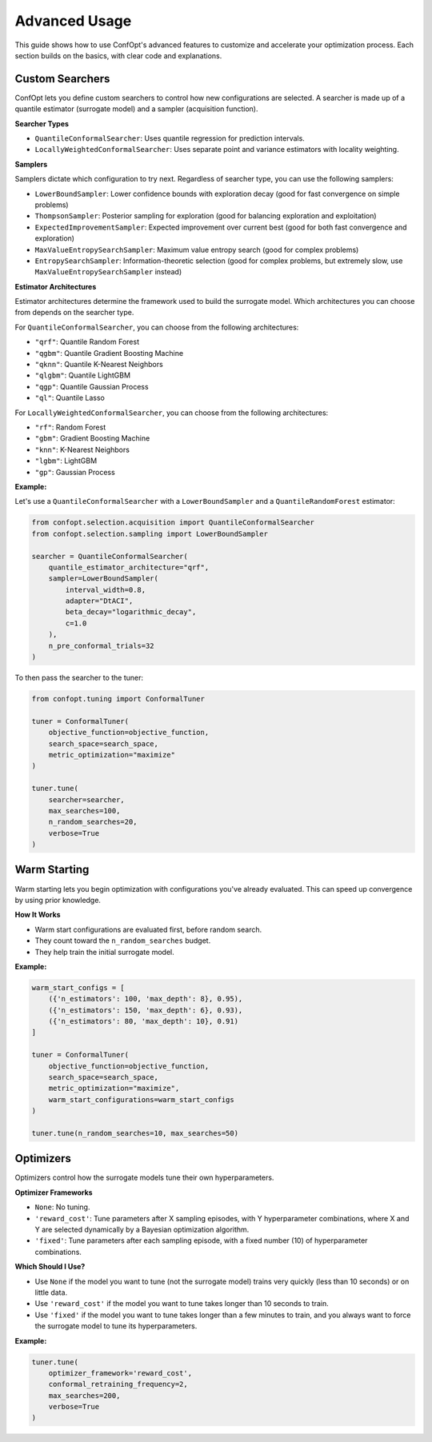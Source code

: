 Advanced Usage
==============

This guide shows how to use ConfOpt's advanced features to customize and accelerate your optimization process. Each section builds on the basics, with clear code and explanations.

Custom Searchers
----------------

ConfOpt lets you define custom searchers to control how new configurations are selected.
A searcher is made up of a quantile estimator (surrogate model) and a sampler (acquisition function).

**Searcher Types**

* ``QuantileConformalSearcher``: Uses quantile regression for prediction intervals.
* ``LocallyWeightedConformalSearcher``: Uses separate point and variance estimators with locality weighting.

**Samplers**

Samplers dictate which configuration to try next.
Regardless of searcher type, you can use the following samplers:

* ``LowerBoundSampler``: Lower confidence bounds with exploration decay (good for fast convergence on simple problems)
* ``ThompsonSampler``: Posterior sampling for exploration (good for balancing exploration and exploitation)
* ``ExpectedImprovementSampler``: Expected improvement over current best (good for both fast convergence and exploration)
* ``MaxValueEntropySearchSampler``: Maximum value entropy search (good for complex problems)
* ``EntropySearchSampler``: Information-theoretic selection (good for complex problems, but extremely slow, use ``MaxValueEntropySearchSampler`` instead)

**Estimator Architectures**

Estimator architectures determine the framework used to build the surrogate model.
Which architectures you can choose from depends on the searcher type.

For ``QuantileConformalSearcher``, you can choose from the following architectures:

* ``"qrf"``: Quantile Random Forest
* ``"qgbm"``: Quantile Gradient Boosting Machine
* ``"qknn"``: Quantile K-Nearest Neighbors
* ``"qlgbm"``: Quantile LightGBM
* ``"qgp"``: Quantile Gaussian Process
* ``"ql"``: Quantile Lasso

For ``LocallyWeightedConformalSearcher``, you can choose from the following architectures:

* ``"rf"``: Random Forest
* ``"gbm"``: Gradient Boosting Machine
* ``"knn"``: K-Nearest Neighbors
* ``"lgbm"``: LightGBM
* ``"gp"``: Gaussian Process

**Example:**

Let's use a ``QuantileConformalSearcher`` with a ``LowerBoundSampler`` and a ``QuantileRandomForest`` estimator:

.. code-block:: python

   from confopt.selection.acquisition import QuantileConformalSearcher
   from confopt.selection.sampling import LowerBoundSampler

   searcher = QuantileConformalSearcher(
       quantile_estimator_architecture="qrf",
       sampler=LowerBoundSampler(
           interval_width=0.8,
           adapter="DtACI",
           beta_decay="logarithmic_decay",
           c=1.0
       ),
       n_pre_conformal_trials=32
   )

To then pass the searcher to the tuner:

.. code-block:: python

   from confopt.tuning import ConformalTuner

   tuner = ConformalTuner(
       objective_function=objective_function,
       search_space=search_space,
       metric_optimization="maximize"
   )

   tuner.tune(
       searcher=searcher,
       max_searches=100,
       n_random_searches=20,
       verbose=True
   )

Warm Starting
-------------

Warm starting lets you begin optimization with configurations you've already evaluated. This can speed up convergence by using prior knowledge.

**How It Works**

* Warm start configurations are evaluated first, before random search.
* They count toward the ``n_random_searches`` budget.
* They help train the initial surrogate model.

**Example:**

.. code-block:: python

   warm_start_configs = [
       ({'n_estimators': 100, 'max_depth': 8}, 0.95),
       ({'n_estimators': 150, 'max_depth': 6}, 0.93),
       ({'n_estimators': 80, 'max_depth': 10}, 0.91)
   ]

   tuner = ConformalTuner(
       objective_function=objective_function,
       search_space=search_space,
       metric_optimization="maximize",
       warm_start_configurations=warm_start_configs
   )

   tuner.tune(n_random_searches=10, max_searches=50)

Optimizers
----------

Optimizers control how the surrogate models tune their own hyperparameters.

**Optimizer Frameworks**

* ``None``: No tuning.
* ``'reward_cost'``: Tune parameters after X sampling episodes, with Y hyperparameter combinations, where X and Y are selected dynamically by a Bayesian optimization algorithm.
* ``'fixed'``: Tune parameters after each sampling episode, with a fixed number (10) of hyperparameter combinations.

**Which Should I Use?**

* Use ``None`` if the model you want to tune (not the surrogate model) trains very quickly (less than 10 seconds) or on little data.
* Use ``'reward_cost'`` if the model you want to tune takes longer than 10 seconds to train.
* Use ``'fixed'`` if the model you want to tune takes longer than a few minutes to train, and you always want to force the surrogate model to tune its hyperparameters.

**Example:**

.. code-block:: python

   tuner.tune(
       optimizer_framework='reward_cost',
       conformal_retraining_frequency=2,
       max_searches=200,
       verbose=True
   )
